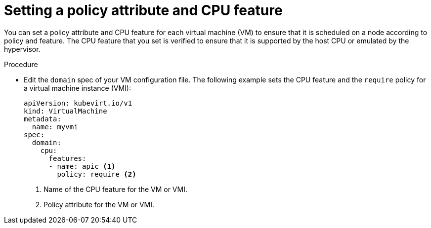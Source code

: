 // Module included in the following assemblies:
//
// * virt/virtual_machines/advanced_vm_management/virt-schedule-vms.adoc

:_content-type: PROCEDURE
[id="virt-setting-policy-attributes_{context}"]
= Setting a policy attribute and CPU feature

You can set a policy attribute and CPU feature for each virtual machine (VM) to ensure that it is scheduled on a node according to policy and feature. The CPU feature that you set is verified to ensure that it is supported by the host CPU or emulated by the hypervisor.

.Procedure

* Edit the `domain` spec of your VM configuration file. The following example sets the CPU feature and the `require` policy for a virtual machine instance (VMI):
+
[source,yaml]
----
apiVersion: kubevirt.io/v1
kind: VirtualMachine
metadata:
  name: myvmi
spec:
  domain:
    cpu:
      features:
      - name: apic <1>
        policy: require <2>
----
<1> Name of the CPU feature for the VM or VMI.
<2> Policy attribute for the VM or VMI.
